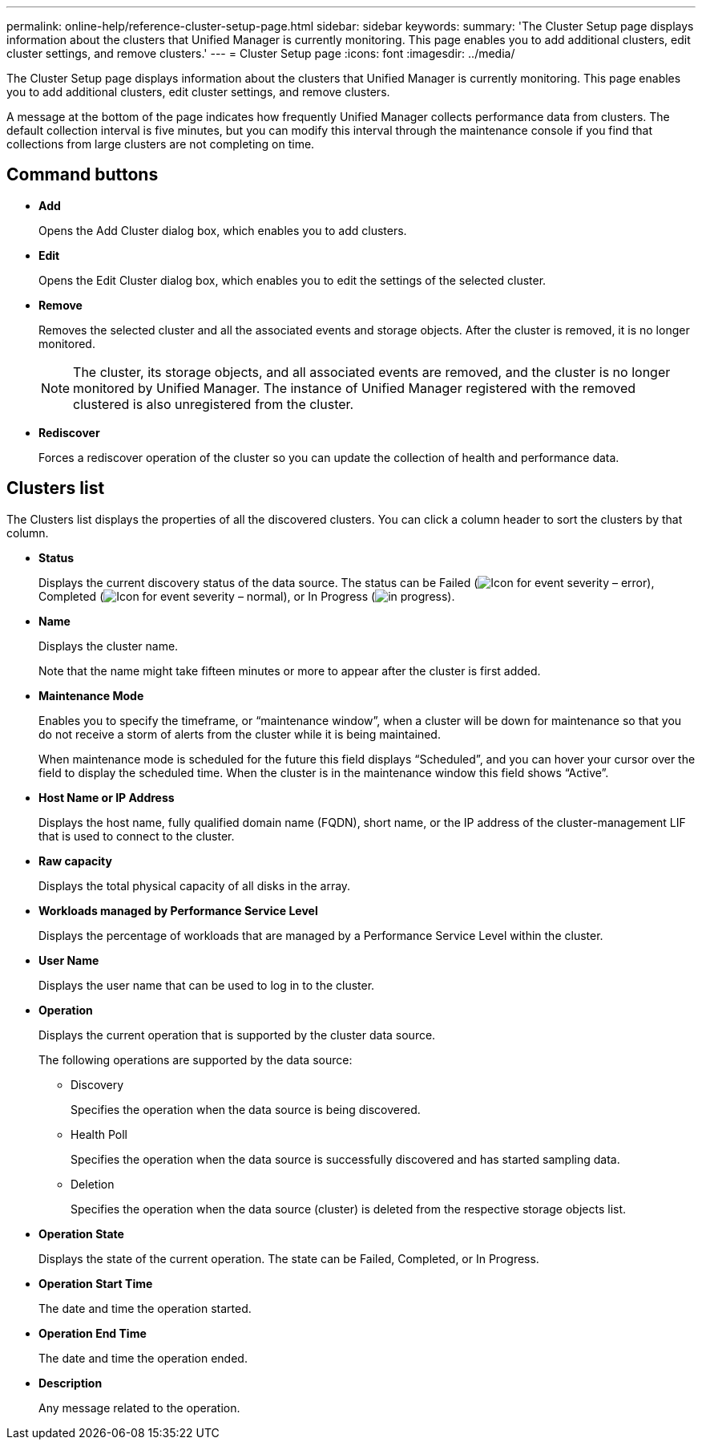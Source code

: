 ---
permalink: online-help/reference-cluster-setup-page.html
sidebar: sidebar
keywords: 
summary: 'The Cluster Setup page displays information about the clusters that Unified Manager is currently monitoring. This page enables you to add additional clusters, edit cluster settings, and remove clusters.'
---
= Cluster Setup page
:icons: font
:imagesdir: ../media/

[.lead]
The Cluster Setup page displays information about the clusters that Unified Manager is currently monitoring. This page enables you to add additional clusters, edit cluster settings, and remove clusters.

A message at the bottom of the page indicates how frequently Unified Manager collects performance data from clusters. The default collection interval is five minutes, but you can modify this interval through the maintenance console if you find that collections from large clusters are not completing on time.

== Command buttons

* *Add*
+
Opens the Add Cluster dialog box, which enables you to add clusters.

* *Edit*
+
Opens the Edit Cluster dialog box, which enables you to edit the settings of the selected cluster.

* *Remove*
+
Removes the selected cluster and all the associated events and storage objects. After the cluster is removed, it is no longer monitored.
+
[NOTE]
====
The cluster, its storage objects, and all associated events are removed, and the cluster is no longer monitored by Unified Manager. The instance of Unified Manager registered with the removed clustered is also unregistered from the cluster.
====

* *Rediscover*
+
Forces a rediscover operation of the cluster so you can update the collection of health and performance data.

== Clusters list

The Clusters list displays the properties of all the discovered clusters. You can click a column header to sort the clusters by that column.

* *Status*
+
Displays the current discovery status of the data source. The status can be Failed (image:../media/sev-error-um60.png[Icon for event severity – error]), Completed (image:../media/sev-normal-um60.png[Icon for event severity – normal]), or In Progress (image:../media/in-progress.gif[]).

* *Name*
+
Displays the cluster name.
+
Note that the name might take fifteen minutes or more to appear after the cluster is first added.

* *Maintenance Mode*
+
Enables you to specify the timeframe, or "`maintenance window`", when a cluster will be down for maintenance so that you do not receive a storm of alerts from the cluster while it is being maintained.
+
When maintenance mode is scheduled for the future this field displays "`Scheduled`", and you can hover your cursor over the field to display the scheduled time. When the cluster is in the maintenance window this field shows "`Active`".

* *Host Name or IP Address*
+
Displays the host name, fully qualified domain name (FQDN), short name, or the IP address of the cluster-management LIF that is used to connect to the cluster.

* *Raw capacity*
+
Displays the total physical capacity of all disks in the array.

* *Workloads managed by Performance Service Level*
+
Displays the percentage of workloads that are managed by a Performance Service Level within the cluster.

* *User Name*
+
Displays the user name that can be used to log in to the cluster.

* *Operation*
+
Displays the current operation that is supported by the cluster data source.
+
The following operations are supported by the data source:

 ** Discovery
+
Specifies the operation when the data source is being discovered.

 ** Health Poll
+
Specifies the operation when the data source is successfully discovered and has started sampling data.

 ** Deletion
+
Specifies the operation when the data source (cluster) is deleted from the respective storage objects list.

* *Operation State*
+
Displays the state of the current operation. The state can be Failed, Completed, or In Progress.

* *Operation Start Time*
+
The date and time the operation started.

* *Operation End Time*
+
The date and time the operation ended.

* *Description*
+
Any message related to the operation.

